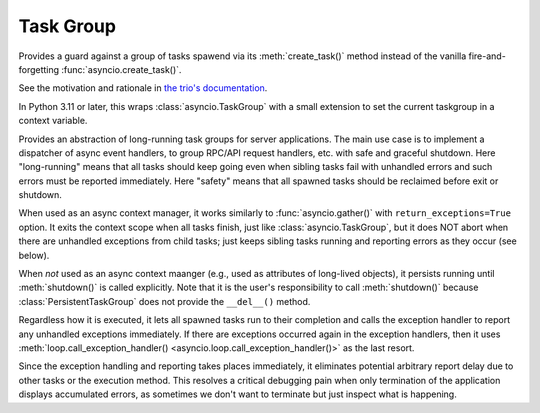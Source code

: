 Task Group
==========

..
   Since taskgroup dynamically imports the implementation classes
   depending on the feature availability, documentations are gathered
   to here to prevent duplication.

.. attribute:: current_taskgroup

   A :class:`contextvars.ContextVar` that has the reference to the current innermost
   :class:`TaskGroup` instance.  Available only in Python 3.7 or later.

.. attribute:: current_ptaskgroup

   A :class:`contextvars.ContextVar` that has the reference to the current innermost
   :class:`PersistentTaskGroup` instance.  Available only in Python 3.7 or later.

.. class:: TaskGroup(*, name=None)

   Provides a guard against a group of tasks spawend via its :meth:`create_task()`
   method instead of the vanilla fire-and-forgetting :func:`asyncio.create_task()`.

   See the motivation and rationale in `the trio's documentation
   <https://trio.readthedocs.io/en/stable/reference-core.html#nurseries-and-spawning>`_.

   In Python 3.11 or later, this wraps :class:`asyncio.TaskGroup` with a small
   extension to set the current taskgroup in a context variable.

   .. method:: create_task(coro, *, name=None)

      Spawns a new task inside the taskgroup and returns the reference to
      the task.  Setting the name of tasks is supported in Python 3.8 or
      later only and ignored in older versions.

   .. method:: get_name()

      Returns the name set when creating the instance.

   .. versionadded:: 1.0.0

   .. versionchanged:: 1.5.0

      Fixed edge-case bugs by referring the Python 3.11 stdlib's
      :class:`asyncio.TaskGroup` implementation, including abrupt
      cancellation before all nested spawned tasks start without context
      switches and propagation of the source exception when the context
      manager (parent task) is getting cancelled but continued.
      All existing codes should run without any issues, but it is
      recommended to test thoroughly.

.. class:: PersistentTaskGroup(*, name=None, exception_handler=None)

   Provides an abstraction of long-running task groups for server applications.
   The main use case is to implement a dispatcher of async event handlers, to group
   RPC/API request handlers, etc. with safe and graceful shutdown.
   Here "long-running" means that all tasks should keep going even when sibling
   tasks fail with unhandled errors and such errors must be reported immediately.
   Here "safety" means that all spawned tasks should be reclaimed before exit or
   shutdown.

   When used as an async context manager, it works similarly to
   :func:`asyncio.gather()` with ``return_exceptions=True`` option.  It exits the
   context scope when all tasks finish, just like :class:`asyncio.TaskGroup`, but
   it does NOT abort when there are unhandled exceptions from child tasks; just
   keeps sibling tasks running and reporting errors as they occur (see below).

   When *not* used as an async context maanger (e.g., used as attributes of
   long-lived objects), it persists running until :meth:`shutdown()` is called
   explicitly.  Note that it is the user's responsibility to call
   :meth:`shutdown()` because :class:`PersistentTaskGroup` does not provide the
   ``__del__()`` method.

   Regardless how it is executed, it lets all spawned tasks run to their completion
   and calls the exception handler to report any unhandled exceptions immediately.
   If there are exceptions occurred again in the exception handlers, then it uses
   :meth:`loop.call_exception_handler() <asyncio.loop.call_exception_handler()>`
   as the last resort.

   Since the exception handling and reporting takes places immediately, it
   eliminates potential arbitrary report delay due to other tasks or the execution
   method.  This resolves a critical debugging pain when only termination of the
   application displays accumulated errors, as sometimes we don't want to terminate
   but just inspect what is happening.

   .. method:: create_task(coro, *, name=None)

      Spawns a new task inside the taskgroup and returns the reference to
      the task.  Setting the name of tasks is supported in Python 3.8 or
      later only and ignored in older versions.

   .. method:: get_name()

      Returns the name set when creating the instance.

   .. method:: shutdown()
      :async:

      Triggers immediate shutdown of this taskgroup, cancelling all
      unfinished tasks and waiting for their completion.

   .. versionadded:: 1.4.0

   .. versionchanged:: 1.5.0

      Rewrote the overall implementation referring the Python 3.11 stdlib's
      :class:`asyncio.TaskGroup` implementation and adapting it to the
      semantics for "persistency".
      All existing codes should run without any issues, but it is
      recommended to test thoroughly.


.. exception:: TaskGroupError

   Represents a collection of errors raised inside a task group.
   Callers may iterate over the errors using the ``__errors__`` attribute.

   In Python 3.11 or later, this is a mere wrapper of underlying
   :exc:`BaseExceptionGroup`.  This allows existing user codes to run
   without modification while users can take advantage of the new
   ``except*`` syntax and :exc:`ExceptionGroup` methods if they use Python
   3.11 or later.  Note that if none of the passed exceptions passed is a
   :exc:`BaseException`, it automatically becomes :exc:`ExceptionGroup`.
